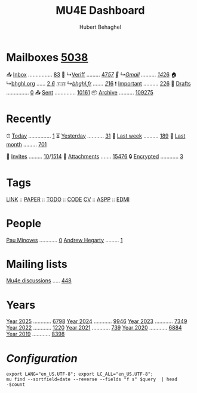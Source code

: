 #+TITLE: MU4E Dashboard
#+AUTHOR: Hubert Behaghel

* Mailboxes [[mu:flag:unread|%4d][5038]]

📥 [[mu:m:/work/inbox or m:/gmail/inbox][Inbox]] ................ [[mu:m:/work/inbox or m:/gmail/inbox|%2d][83]]
💼  ↳[[mu:m:/work/inbox][Veriff]] ......... [[mu:m:/work/inbox flag:unread|%2d][47]]/[[mu:m:/work/inbox|%2d][57]]
📧  ↳[[mu:m:/gmail/inbox][Gmail]] .......... [[mu:m:/gmail/inbox flag:unread|%2d][14]]/[[mu:m:/gmail/inbox|%2d][26]]
🏠  ↳[[mu:m:/behaghel.org/inbox][bhghl.org]] ...... [[mu:m:/behaghel.org/inbox flag:unread|%2d][ 2]]/[[mu:m:/behaghel.org/inbox|%2d][ 6]]
🇫🇷  ↳[[mu:m:/behaghel.fr/inbox][bhghl.fr]] ....... [[mu:m:/behaghel.fr/inbox flag:unread|%2d][ 2]]/[[mu:m:/behaghel.fr/inbox|%2d][16]]
❗ [[mu:flag:flagged][Important]] .......... [[mu:flag:flagged|%4d][ 226]]
📝 [[mu:m:/work/drafts or m:/gmail/drafts][Drafts]] ............... [[mu:m:/work/drafts or m:/gmail/drafts|%2d][ 0]]
📤 [[mu:m:/work/sent or m:/gmail/sent][Sent]] .............. [[mu:m:/work/sent or m:/gmail/sent|%5d][10161]]
📦 [[mu:m:/work/archive or m:/gmail/archive][Archive]] .......... [[mu:m:/work/archive or m:/gmail/archive|%6d][109275]]

* Recently

⏰ [[mu:date:today..now][Today]] ............... [[mu:date:today..now|%3d][  1]]
⏳ [[mu:date:2d..today and not date:today..now][Yesterday]] ........... [[mu:date:2d..today and not date:today..now|%3d][ 31]]
📆 [[mu:date:1w..now][Last week]] .......... [[mu:date:7d..now|%4d][ 189]]
📅 [[mu:date:4w..now][Last month]] ......... [[mu:date:4w..|%4d][ 701]]

📅 [[mime:text/calendar][Invites]] ......... [[mu:mime:text/calendar flag:unread|%2d][10]]/[[mu:mime:text/calendar|%4d][1514]]
📎 [[flag:attach][Attachments]] ....... [[mu:flag:attach|%5d][15476]]
🔒 [[flag:encrypted][Encrypted]] ............ [[mu:flag:encrypted|%2d][ 3]]

* Tags

[[mu:tag:LINK][LINK]] :: [[mu:tag:PAPER][PAPER]] :: [[mu:tag:TODO][TODO]] :: [[mu:tag:CODE][CODE]]
[[mu:tag:CV][CV]]   :: [[mu:tag:ASPP][ASPP]]  :: [[mu:tag:EDMI][EDMI]]

* People

[[mu:from:pau.minoves@typeform.com][Pau Minoves]] ............ [[mu:from:pau.minoves@typeform.com|%3d][  0]]
[[mu:from:ajh1954@googlemail.com][Andrew Hegarty]] ......... [[mu:from:ajh1954@googlemail.com|%3d][  1]]

* Mailing lists

[[mu:list:mu-discuss.googlegroups.com][Mu4e discussions]] ..... [[mu:list:mu-discuss.googlegroups.com|%5d][  448]]

* Years

[[mu:date:20250101..20251231][Year 2025]] ............ [[mu:date:20250101..20251231|%5d][ 6798]]
[[mu:date:20240101..20241231][Year 2024]] ............ [[mu:date:20240101..20241231|%5d][ 9946]]
[[mu:date:20230101..20231231][Year 2023]] ............ [[mu:date:20230101..20231231|%5d][ 7349]]
[[mu:date:20220101..20221231][Year 2022]] ............ [[mu:date:20220101..20221231|%5d][ 1220]]
[[mu:date:20210101..20211231][Year 2021]] ............ [[mu:date:20210101..20211231|%5d][  739]]
[[mu:date:20200101..20201231][Year 2020]] ............ [[mu:date:20200101..20201231|%5d][ 6884]]
[[mu:date:20190101..20191231][Year 2019]] ............ [[mu:date:20190101..20191231|%5d][ 8398]]

*  /Configuration/
:PROPERTIES:
:VISIBILITY: hideall
:END:

#+STARTUP: showall showstars indent

#+NAME: query
#+BEGIN_SRC shell :results list raw :var query="flag:unread count=5
export LANG="en_US.UTF-8"; export LC_ALL="en_US.UTF-8";
mu find --sortfield=date --reverse --fields "f s" $query  | head -$count
#+END_SRC

#+KEYMAP: u | mu4e-headers-search "flag:unread"
#+KEYMAP: i | mu4e-headers-search "m:/work/inbox or m:/gmail/inbox"
#+KEYMAP: d | mu4e-headers-search "m:/work/drafts or m:/gmail/drafts"
#+KEYMAP: s | mu4e-headers-search "m:/work/sent or m:/gmail/sent"
#+KEYMAP: f | mu4e-headers-search "flag:flagged"

#+KEYMAP: t | mu4e-headers-search "date:today..now"
#+KEYMAP: y | mu4e-headers-search "date:2d..today and not date:today..now"
#+KEYMAP: w | mu4e-headers-search "date:7d..now"
#+KEYMAP: m | mu4e-headers-search "date:4w..now"

#+KEYMAP: C | mu4e-compose-new
#+KEYMAP: U | mu4e-dashboard-update
#+KEYMAP: ; | mu4e-context-switch
#+KEYMAP: q | mu4e-dashboard-quit
#+KEYMAP: W | mu4e-headers-toggle-include-related
#+KEYMAP: O | mu4e-headers-change-sorting
#+KEYMAP: x | mu4e-mark-execute-all t
#+KEYMAP: <return> | org-open-at-point
